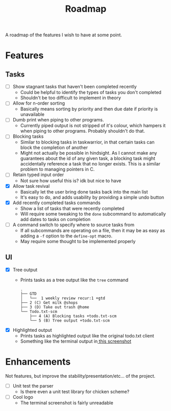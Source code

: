 #+TITLE: Roadmap

A roadmap of the features I wish to have at some point.
* Features
** Tasks
- [ ] Show stagnant tasks that haven't been completed recently
  - Could be helpful to identify the types of tasks you don't completed
  - Shouldn't be too difficult to implement in theory
- [ ] Allow for n-order sorting
  - Basically means sorting by priority and then due date if priority is
    unavailable
- [ ] Dumb print when piping to other programs.
  - Currently piped output is not stripped of it's colour, which hampers it when
    piping to other programs. Probably shouldn't do that.
- [ ] Blocking tasks
  - Similar to blocking tasks in taskwarrior, in that certain tasks can block the completion of
    another
  - Might not actually be possible in hindsight. As I cannot make any guarantees
    about the id of any given task, a blocking task might
    accidentally reference a task that no longer exists. This is a similar
    problem to managing pointers in C.
- [ ] Retain typed input order
  - Not sure how useful this is? idk but nice to have
- [X] Allow task revival
  - Basically let the user bring done tasks back into the main list
  - It's easy to do, and adds usability by providing a simple undo button
- [X] Add recently completed tasks commands
  - Show a list of tasks that were recently completed
  - Will require some tweaking to the =done= subcommand to automatically add dates
    to tasks on completion
- [ ] A command switch to specify where to source tasks from
  - If all subcommands are operating on a file, then it may be as easy as adding
    a =-f= option to the =define-opt= macro.
  - May require some thought to be implemented properly
** UI
- [X] Tree output
  - Prints tasks as a tree output like the =tree= command
    #+BEGIN_EXAMPLE
      .
      ├── GTD
      │   └──  1 weekly review recur:1 +gtd
      ├── 2 (C) Get milk @shops
      ├── 3 (D) Take out trash @home
      └── Todo.txt-scm
          ├── 4 (A) Blocking tasks +todo.txt-scm
          └── 5 (B) Tree output +todo.txt-scm
    #+END_EXAMPLE
- [X] Highlighted output
  - Prints tasks as highlighted output like the original todo.txt client
  - Something like the terminal output
    in[[http://todotxt.com/images/todotxt-apps_lrg.png][ this screenshot]]
* Enhancements
Not features, but improve the stability/presentation/etc... of the project.
- [ ] Unit test the parser
  - Is there even a unit test library for chicken scheme?
- [ ] Cool logo
  - The terminal screenshot is fairly unreadable
